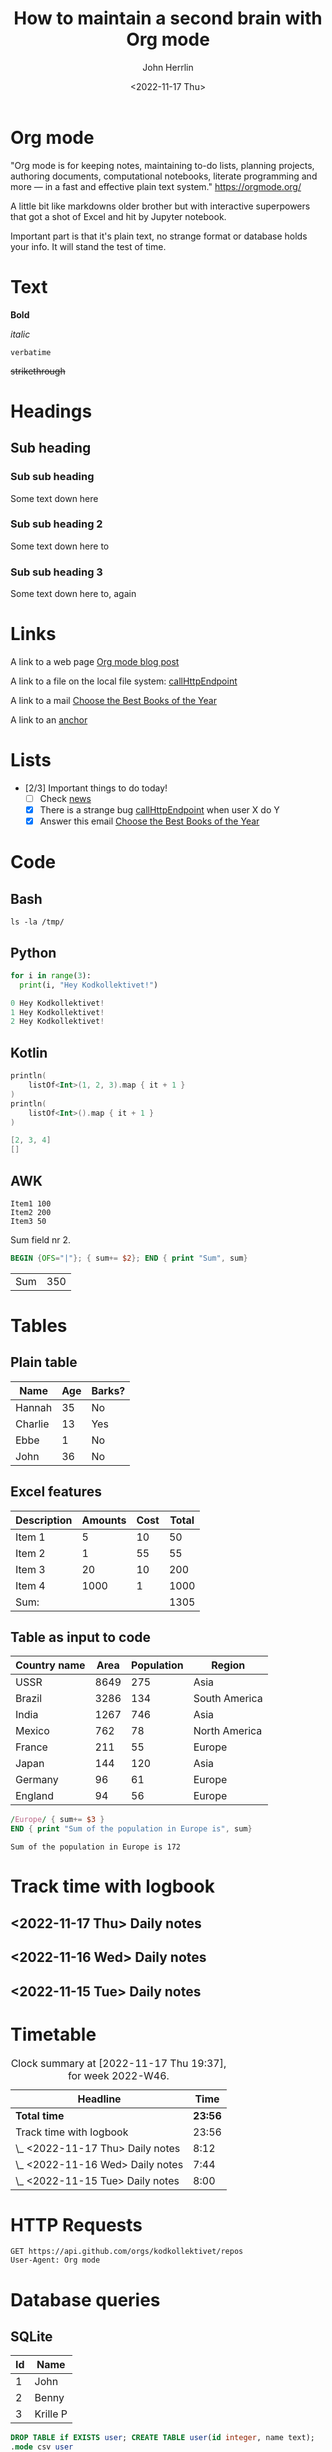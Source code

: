 #+TITLE: How to maintain a second brain with Org mode
#+AUTHOR: John Herrlin
#+DATE: <2022-11-17 Thu>


* Org mode

  "Org mode is for keeping notes, maintaining to-do lists, planning projects,
  authoring documents, computational notebooks, literate programming and more —
  in a fast and effective plain text system." https://orgmode.org/

  A little bit like markdowns older brother but with interactive superpowers
  that got a shot of Excel and hit by Jupyter notebook.

  Important part is that it's plain text, no strange format or database holds
  your info. It will stand the test of time.

* Text

  *Bold*

  /italic/

  =verbatime=

  +strikethrough+

* Headings
** Sub heading
*** Sub sub heading

    Some text down here

*** Sub sub heading 2

    Some text down here to

*** Sub sub heading 3

    Some text down here to, again

* Links
  <<anchor>>

  A link to a web page [[https://jherrlin.github.io/posts/emacs-orgmode-source-code-blocks2/][Org mode blog post]]

  A link to a file on the local file system: [[/Users/john.herrlin/git/org-files/talks/code.kt::4][callHttpEndpoint]]

  A link to a mail [[mu4e:msgid:010001847ffebc32-20e8a5b8-a102-4cd1-adf6-63b0636f2c91-000000@email.amazonses.com][Choose the Best Books of the Year]]

  A link to an [[anchor]]

* Lists

  - [2/3] Important things to do today!
    - [ ] Check [[https://www.idg.se/][news]]
    - [X] There is a strange bug [[/Users/john.herrlin/git/org-files/talks/code.kt::4][callHttpEndpoint]] when user X do Y
    - [X] Answer this email [[mu4e:msgid:010001847ffebc32-20e8a5b8-a102-4cd1-adf6-63b0636f2c91-000000@email.amazonses.com][Choose the Best Books of the Year]]

* Code
** Bash

   #+BEGIN_SRC shell :results output code
     ls -la /tmp/
   #+END_SRC

** Python

   #+BEGIN_SRC python :results output code
     for i in range(3):
       print(i, "Hey Kodkollektivet!")
   #+END_SRC

   #+RESULTS:
   #+begin_src python
   0 Hey Kodkollektivet!
   1 Hey Kodkollektivet!
   2 Hey Kodkollektivet!
   #+end_src

** Kotlin

   #+BEGIN_SRC kotlin :results output code
     println(
         listOf<Int>(1, 2, 3).map { it + 1 }
     )
     println(
         listOf<Int>().map { it + 1 }
     )
   #+END_SRC

   #+RESULTS:
   #+begin_src kotlin
   [2, 3, 4]
   []
   #+end_src

** AWK

   #+NAME: text-example
   #+BEGIN_EXAMPLE
     Item1 100
     Item2 200
     Item3 50
   #+END_EXAMPLE

   Sum field nr 2.

   #+BEGIN_SRC awk :results table :stdin text-example
     BEGIN {OFS="|"}; { sum+= $2}; END { print "Sum", sum}
   #+END_SRC

   #+RESULTS:
   | Sum | 350 |

* Tables
** Plain table

   | Name    | Age | Barks? |
   |---------+-----+--------|
   | Hannah  |  35 | No     |
   | Charlie |  13 | Yes    |
   | Ebbe    |   1 | No     |
   | John    |  36 | No     |

** Excel features

   | Description | Amounts | Cost | Total |
   |-------------+---------+------+-------|
   | Item 1      |       5 |   10 |    50 |
   | Item 2      |       1 |   55 |    55 |
   | Item 3      |      20 |   10 |   200 |
   | Item 4      |    1000 |    1 |  1000 |
   |-------------+---------+------+-------|
   | Sum:        |         |      |  1305 |
   #+TBLFM: $4=$2*$3::@>$4=vsum(@<<$4..@>>$4)

** Table as input to code

   #+NAME: countries
   | Country name | Area | Population | Region        |
   |--------------+------+------------+---------------|
   | USSR         | 8649 |        275 | Asia          |
   | Brazil       | 3286 |        134 | South America |
   | India        | 1267 |        746 | Asia          |
   | Mexico       |  762 |         78 | North America |
   | France       |  211 |         55 | Europe        |
   | Japan        |  144 |        120 | Asia          |
   | Germany      |   96 |         61 | Europe        |
   | England      |   94 |         56 | Europe        |

   #+BEGIN_SRC awk :stdin countries
     /Europe/ { sum+= $3 }
     END { print "Sum of the population in Europe is", sum}
   #+END_SRC

   #+RESULTS:
   : Sum of the population in Europe is 172

* Track time with logbook
** <2022-11-17 Thu> Daily notes
   :LOGBOOK:
   CLOCK: [2022-11-17 Thu 19:36]--[2022-11-17 Thu 19:37] =>  0:01
   CLOCK: [2022-11-17 Mon 13:00]--[2022-11-17 Mon 17:11] =>  4:11
   CLOCK: [2022-11-17 Mon 08:00]--[2022-11-17 Mon 12:00] =>  4:00
   :END:

** <2022-11-16 Wed> Daily notes
   :LOGBOOK:
   CLOCK: [2022-11-16 Sun 13:00]--[2022-11-16 Sun 16:44] =>  3:44
   CLOCK: [2022-11-16 Sun 08:00]--[2022-11-16 Sun 12:00] =>  4:00
   :END:

** <2022-11-15 Tue> Daily notes
   :LOGBOOK:
   CLOCK: [2022-11-15 Sat 13:00]--[2022-11-15 Sat 17:00] =>  4:00
   CLOCK: [2022-11-15 Sat 08:00]--[2022-11-15 Sat 12:00] =>  4:00
   :END:

* Timetable

  #+BEGIN: clocktable :scope file :block thisweek :compact t
  #+CAPTION: Clock summary at [2022-11-17 Thu 19:37], for week 2022-W46.
  | Headline                         |    Time |
  |----------------------------------+---------|
  | *Total time*                     | *23:56* |
  |----------------------------------+---------|
  | Track time with logbook          |   23:56 |
  | \_  <2022-11-17 Thu> Daily notes |    8:12 |
  | \_  <2022-11-16 Wed> Daily notes |    7:44 |
  | \_  <2022-11-15 Tue> Daily notes |    8:00 |
  #+END:

* HTTP Requests

  #+BEGIN_SRC restclient :results output code
    GET https://api.github.com/orgs/kodkollektivet/repos
    User-Agent: Org mode
  #+END_SRC

* Database queries
** SQLite

   #+NAME: user-table
   | Id | Name     |
   |----+----------|
   |  1 | John     |
   |  2 | Benny    |
   |  3 | Krille P |

   #+begin_src sqlite :db /tmp/temp.db :var orgtable=user-table :colnames yes
     DROP TABLE if EXISTS user; CREATE TABLE user(id integer, name text);
     .mode csv user
     .import $orgtable user
   #+end_src

   #+NAME: address-table
   | Id | Userid | Address        |
   |----+--------+----------------|
   |  1 |      1 | Södra Åreda 55 |
   |  2 |      2 | Kalletorp 1    |
   |  3 |      4 | Någonsväg 35   |

   #+begin_src sqlite :db /tmp/temp.db :var orgtable=address-table :colnames yes :results none
     DROP TABLE if EXISTS address; CREATE TABLE address(id integer, userid integer, address integer);
     .mode csv address
     .import $orgtable address
   #+end_src

   #+BEGIN_SRC sqlite :db /tmp/temp.db :colnames yes
     SELECT * FROM user u
     LEFT JOIN address a ON u.id = a.userid
   #+END_SRC

   #+RESULTS:
   | id | name     | id | userid | address        |
   |----+----------+----+--------+----------------|
   |  1 | John     |  1 |      1 | Södra Åreda 55 |
   |  2 | Benny    |  2 |      2 | Kalletorp 1    |
   |  3 | Krille P |    |        |                |

** Postgres
   :PROPERTIES:
   :header-args:sql+: :engine postgresql
   :header-args:sql+: :dbhost localhost
   :header-args:sql+: :dbuser world
   :header-args:sql+: :dbpassword world123
   :header-args:sql+: :dbport 5432
   :header-args:sql+: :database world-db
   :header-args:sql+: :colnames yes
   :END:

   Start a Postgres database

   #+BEGIN_SRC shell :results output code
     docker run -d -p 5432:5432 ghusta/postgres-world-db:2.10
   #+END_SRC

**** List of all databases in Postgres cluster

     #+BEGIN_SRC sql
       \l+
     #+END_SRC

     #+RESULTS:
     | List of databases |         |            |                                    |            |                   |         |            |                                            |
     |-------------------+---------+------------+------------------------------------+------------+-------------------+---------+------------+--------------------------------------------|
     | Name              | Owner   | Encoding   | Collate                            | Ctype      | Access privileges | Size    | Tablespace | Description                                |
     | postgres          | world   | UTF8       | en_US.utf8                         | en_US.utf8 |                   | 7453 kB | pg_default | default administrative connection database |
     | template0         | world   | UTF8       | en_US.utf8                         | en_US.utf8 | =c/world          |         |            |                                            |
     | world=CTc/world   | 7297 kB | pg_default | unmodifiable empty database        |            |                   |         |            |                                            |
     | template1         | world   | UTF8       | en_US.utf8                         | en_US.utf8 | =c/world          |         |            |                                            |
     | world=CTc/world   | 7525 kB | pg_default | default template for new databases |            |                   |         |            |                                            |
     | world-db          | world   | UTF8       | en_US.utf8                         | en_US.utf8 |                   | 8213 kB | pg_default |                                            |

**** List tables

     #+BEGIN_SRC sql
       \d+
     #+END_SRC

     #+RESULTS:
     | List of relations |                  |       |       |             |               |        |             |
     |-------------------+------------------+-------+-------+-------------+---------------+--------+-------------|
     | Schema            | Name             | Type  | Owner | Persistence | Access method | Size   | Description |
     | public            | city             | table | world | permanent   | heap          | 296 kB |             |
     | public            | country          | table | world | permanent   | heap          | 48 kB  |             |
     | public            | country_flag     | table | world | permanent   | heap          | 24 kB  |             |
     | public            | country_language | table | world | permanent   | heap          | 56 kB  |             |

**** List schema

     #+BEGIN_SRC sql
       \d+ city
     #+END_SRC

     #+RESULTS:
     | Table "public.city"                                                                         |              |           |          |         |          |             |              |                 |
     |---------------------------------------------------------------------------------------------+--------------+-----------+----------+---------+----------+-------------+--------------+-----------------|
     | Column                                                                                      | Type         | Collation | Nullable | Default | Storage  | Compression | Stats target | Description     |
     | id                                                                                          | integer      |           | not null |         | plain    |             |              |                 |
     | name                                                                                        | text         |           | not null |         | extended |             |              |                 |
     | country_code                                                                                | character(3) |           | not null |         | extended |             |              |                 |
     | district                                                                                    | text         |           | not null |         | extended |             |              |                 |
     | population                                                                                  | integer      |           | not null |         | plain    |             |              |                 |
     | local_name                                                                                  | text         |           |          |         | extended |             |              | City local name |
     | Indexes:                                                                                    |              |           |          |         |          |             |              |                 |
     | "city_pkey" PRIMARY KEY, btree (id)                                                         |              |           |          |         |          |             |              |                 |
     | Foreign-key constraints:                                                                    |              |           |          |         |          |             |              |                 |
     | "country_fk" FOREIGN KEY (country_code) REFERENCES country(code)                            |              |           |          |         |          |             |              |                 |
     | Referenced by:                                                                              |              |           |          |         |          |             |              |                 |
     | TABLE "country" CONSTRAINT "country_capital_fkey" FOREIGN KEY (capital) REFERENCES city(id) |              |           |          |         |          |             |              |                 |
     | Access method: heap                                                                         |              |           |          |         |          |             |              |                 |

**** Queries

     #+BEGIN_SRC sql
       SELECT * FROM city LIMIT 10
     #+END_SRC

     #+RESULTS:
     | id | name           | country_code | district      | population | local_name |
     |----+----------------+--------------+---------------+------------+------------|
     |  1 | Kabul          | AFG          | Kabol         |    1780000 |            |
     |  2 | Qandahar       | AFG          | Qandahar      |     237500 |            |
     |  3 | Herat          | AFG          | Herat         |     186800 |            |
     |  4 | Mazar-e-Sharif | AFG          | Balkh         |     127800 |            |
     |  5 | Amsterdam      | NLD          | Noord-Holland |     731200 |            |
     |  6 | Rotterdam      | NLD          | Zuid-Holland  |     593321 |            |
     |  7 | Haag           | NLD          | Zuid-Holland  |     440900 |            |
     |  8 | Utrecht        | NLD          | Utrecht       |     234323 |            |
     |  9 | Eindhoven      | NLD          | Noord-Brabant |     201843 |            |
     | 10 | Tilburg        | NLD          | Noord-Brabant |     193238 |            |
